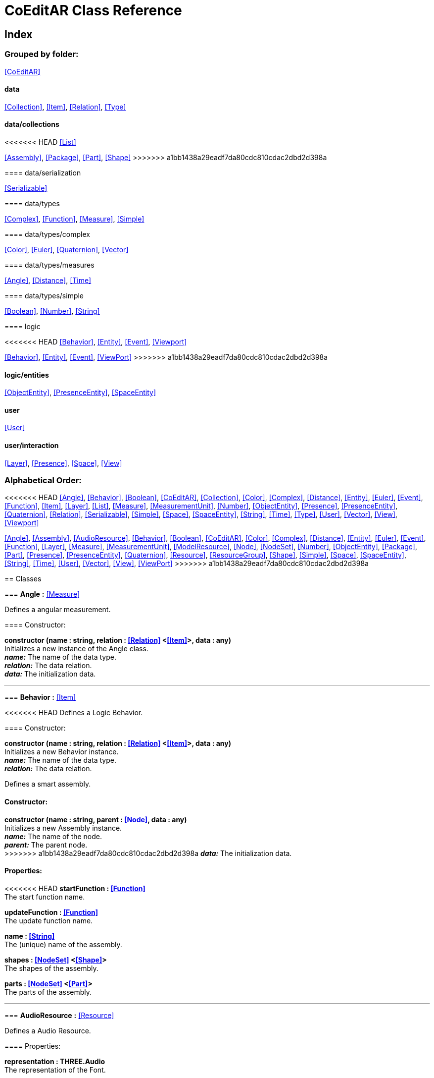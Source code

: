 = CoEditAR Class Reference

== Index

=== Grouped by folder:

<<CoEditAR>>

==== data

<<Collection>>, <<Item>>, <<Relation>>, <<Type>>

==== data/collections

<<<<<<< HEAD
<<List>>
=======
<<Assembly>>, <<Package>>, <<Part>>, <<Shape>>
>>>>>>> a1bb1438a29eadf7da80cdc810cdac2dbd2d398a

==== data/serialization

<<Serializable>>

==== data/types

<<Complex>>, <<Function>>, <<Measure>>, <<Simple>>

==== data/types/complex

<<Color>>, <<Euler>>, <<Quaternion>>, <<Vector>>

==== data/types/measures

<<Angle>>, <<Distance>>, <<Time>>

==== data/types/simple

<<Boolean>>, <<Number>>, <<String>>

==== logic

<<<<<<< HEAD
<<Behavior>>, <<Entity>>, <<Event>>, <<Viewport>>
=======
<<Behavior>>, <<Entity>>, <<Event>>, <<ViewPort>>
>>>>>>> a1bb1438a29eadf7da80cdc810cdac2dbd2d398a

==== logic/entities

<<ObjectEntity>>, <<PresenceEntity>>, <<SpaceEntity>>

==== user

<<User>>

==== user/interaction

<<Layer>>, <<Presence>>, <<Space>>, <<View>>

=== Alphabetical Order:

<<<<<<< HEAD
<<Angle>>, <<Behavior>>, <<Boolean>>, <<CoEditAR>>, <<Collection>>, <<Color>>, <<Complex>>, <<Distance>>, <<Entity>>, <<Euler>>, <<Event>>, <<Function>>, <<Item>>, <<Layer>>, <<List>>, <<Measure>>, <<MeasurementUnit>>, <<Number>>, <<ObjectEntity>>, <<Presence>>, <<PresenceEntity>>, <<Quaternion>>, <<Relation>>, <<Serializable>>, <<Simple>>, <<Space>>, <<SpaceEntity>>, <<String>>, <<Time>>, <<Type>>, <<User>>, <<Vector>>, <<View>>, <<Viewport>>
=======
<<Angle>>, <<Assembly>>, <<AudioResource>>, <<Behavior>>, <<Boolean>>, <<CoEditAR>>, <<Color>>, <<Complex>>, <<Distance>>, <<Entity>>, <<Euler>>, <<Event>>, <<Function>>, <<Layer>>, <<Measure>>, <<MeasurementUnit>>, <<ModelResource>>, <<Node>>, <<NodeSet>>, <<Number>>, <<ObjectEntity>>, <<Package>>, <<Part>>, <<Presence>>, <<PresenceEntity>>, <<Quaternion>>, <<Resource>>, <<ResourceGroup>>, <<Shape>>, <<Simple>>, <<Space>>, <<SpaceEntity>>, <<String>>, <<Time>>, <<User>>, <<Vector>>, <<View>>, <<ViewPort>>
>>>>>>> a1bb1438a29eadf7da80cdc810cdac2dbd2d398a

== Classes

=== [[Angle]]*Angle* *:* <<Measure>>

Defines a angular measurement.

==== Constructor:

**constructor (name : string, relation : <<Relation>> <<<Item>>>, data : any)** + 
Initializes a new instance of the Angle class. + 
*_name:_* The name of the data type. + 
*_relation:_* The data relation. + 
*_data:_* The initialization data. 

'''

=== [[Behavior]]*Behavior* *:* <<Item>>

<<<<<<< HEAD
Defines a Logic Behavior.

==== Constructor:

**constructor (name : string, relation : <<Relation>> <<<Item>>>, data : any)** + 
Initializes a new Behavior instance. + 
*_name:_* The name of the data type. + 
*_relation:_* The data relation. + 
=======
Defines a smart assembly.

==== Constructor:

**constructor (name : string, parent : <<Node>>, data : any)** + 
Initializes a new Assembly instance. + 
*_name:_* The name of the node. + 
*_parent:_* The parent node. + 
>>>>>>> a1bb1438a29eadf7da80cdc810cdac2dbd2d398a
*_data:_* The initialization data. 

==== Properties:

<<<<<<< HEAD
**startFunction : <<Function>>** + 
The start function name. 

**updateFunction : <<Function>>** + 
The update function name. 
=======
**name : <<String>>** + 
The (unique) name of the assembly. 

**shapes : <<NodeSet>> <<<Shape>>>** + 
The shapes of the assembly. 

**parts : <<NodeSet>> <<<Part>>>** + 
The parts of the assembly. 

'''

=== [[AudioResource]]*AudioResource* *:* <<Resource>>

Defines a Audio Resource.

==== Properties:

**representation : THREE.Audio** + 
The representation of the Font. 

'''

=== [[Behavior]]*Behavior* *:* <<Node>>

Defines a Logic Behavior.
>>>>>>> a1bb1438a29eadf7da80cdc810cdac2dbd2d398a

==== Constructor:

**constructor (name : string, parent : <<Node>>, data : any, types : string)** + 
Initializes a new Behavior instance. + 
*_name:_* The name of the node. + 
*_parent:_* The parent node. + 
*_data:_* The initialization data. + 
*_types:_* The metadata of the node. 

==== Properties:

**startFunction : <<Function>>** + 
The start function name. 

**updateFunction : <<Function>>** + 
The update function name. 

'''

=== [[Boolean]]*Boolean* *:* <<Simple>> <boolean>

Defines a Boolean data type.

==== Constructor:

**constructor (name : string, relation : <<Relation>> <<<Item>>>, data : any)** + 
Initializes a new instance of the Boolean class. + 
*_name:_* The name of the data type. + 
*_relation:_* The data relation. + 
*_data:_* The initialization data. 

==== Methods:

**serialize () : any** + 
Serializes the Boolean instance. + 
*_Returns:_* The serialized data. 

**deserialize (data : any, mode : string)** + 
Deserializes the Boolean instance. + 
*_data:_* The data to deserialize. + 
*_mode:_* The deserialization mode. 

'''

<<<<<<< HEAD
=== [[CoEditAR]]*CoEditAR* *:* <<Serializable>>
=======
=== [[CoEditAR]]*CoEditAR* *:* <<Node>>
>>>>>>> a1bb1438a29eadf7da80cdc810cdac2dbd2d398a

Manages the CoEditAR Framework (and facilitates the creation of web apps on top of it).

==== Constructor:

**constructor (data : object)** + 
Initializes a new CoEditAR instance. + 
*_data:_* The initialization data (or a URL to the data file). 

==== Properties:

**frameworkName : string** + 
The name of the CoEditAR Framework. 

**frameworkVersion : number** + 
The version number of the CoEditAR Framework. 

**instances : <<CoEditAR>>** + 
The global list of CoEditAR instances. 

**initialized : boolean** + 
Indicates whether the framework has already been initialized or not. 

**coeditar : <<Number>>** + 
The version number of CoEditAR system. 
<<<<<<< HEAD

**spaces : <<Relation>> <<<Space>>>** + 
The interaction spaces in the CoEditAR system. 

**users : <<Relation>> <<<User>>>** + 
=======

**packages : <<NodeSet>> <<<Package>>>** + 
The packages of the CoEditAR system. 

**spaces : <<NodeSet>> <<<Space>>>** + 
The interaction spaces in the CoEditAR system. 

**users : <<NodeSet>> <<<User>>>** + 
>>>>>>> a1bb1438a29eadf7da80cdc810cdac2dbd2d398a
The users of the CoEditAR system. 

==== Methods:

**init (data : object)** + 
Initializes the CoEditAR Framework. + 
*_data:_* The initialization data (or a URL to the data file). 

<<<<<<< HEAD
'''

=== [[Collection]]*Collection* *:* <<Item>>

Defines a collection of data items.

==== Constructor:

**constructor (types : <<Type>>)** + 
Initializes a new instance of the Collection instance. + 
*_types:_* The types of items in the collection. 

==== Properties:

**types : <<Type>>** + 
The types of items in the data collection. 

**count : number** + 
The number of items of the data collection. 

==== Methods:

**getByIndex (index : number) : ItemType** + 
Gets a data item by index. + 
*_index:_* The index of the item to get. + 
*_Returns:_* The item with the specified index. 

=======
>>>>>>> a1bb1438a29eadf7da80cdc810cdac2dbd2d398a
'''

=== [[Color]]*Color* *:* <<Complex>>

Defines a RGB Color.

==== Constructor:

**constructor (name : string, relation : <<Relation>> <<<Item>>>, data : any)** + 
Initializes a new instance of the Color class. + 
*_name:_* The name of the data type. + 
*_relation:_* The data relation. + 
*_data:_* The initialization data. 

==== Properties:

**r : <<Number>>** + 
The red component of the Color. 

**g : <<Number>>** + 
The green component of the Color. 

**b : <<Number>>** + 
The blue component of the Color. 

**a : <<Number>>** + 
The alpha component of the Color. 

==== Methods:

**getValues ()** + 
Gets the values of the Color. + 
*_Returns:_* An object with the values of the Color. 

'''

=== [[Complex]]*Complex* *:* <<Item>>

Defines a Complex data type.

==== Constructor:

<<<<<<< HEAD
**constructor (name : string, relation : <<Relation>> <<<Item>>>, data : any)** + 
Initializes a new instance of the complex class. + 
*_name:_* The name of the data type. + 
*_relation:_* The data relation. + 
*_data:_* The initialization data. 
=======
**constructor (name : string, parent : <<Node>>, data : any, types : string)** + 
Initializes a new instance of the complex class. + 
*_name:_* The name of the node. + 
*_parent:_* The parent node. + 
*_data:_* The initialization data. + 
*_types:_* The metadata of the node. 
>>>>>>> a1bb1438a29eadf7da80cdc810cdac2dbd2d398a

==== Properties:

**isDefault : boolean** + 
Indicates whether the value is the default or not. 

**isUndefined : boolean** + 
Indicates whether the value is undefined or not. 

==== Methods:

**toArray () : number** + 
Converts the Vector node into an array representation. 

**fromArray (values : number)** + 
Sets the values of the Vector node from an array. + 
*_values:_* An array with the numerical values. 

'''

=== [[Distance]]*Distance* *:* <<Measure>>

Defines a length measurement.

==== Constructor:

**constructor (name : string, relation : <<Relation>> <<<Item>>>, data : any)** + 
Initializes a new instance of the Length class. + 
*_name:_* The name of the data type. + 
*_relation:_* The data relation. + 
*_data:_* The initialization data. 

'''

=== [[Entity]]*Entity* *:* <<Item>>

Defines a logic Entity.

==== Constructor:

<<<<<<< HEAD
**constructor (name : string, relation : <<Relation>> <<<Item>>>, data : any)** + 
Initializes a new Entity instance. + 
*_name:_* The name of the data type. + 
*_relation:_* The data relation. + 
*_data:_* The initialization data. 
=======
**constructor (name : string, parent : <<Node>>, data : any, types : string)** + 
Initializes a new Entity instance. + 
*_name:_* The name of the node. + 
*_parent:_* The parent node. + 
*_data:_* The initialization data. + 
*_types:_* The metadata of the node. 
>>>>>>> a1bb1438a29eadf7da80cdc810cdac2dbd2d398a

==== Properties:

**representation : THREE.Object3D** + 
The representation of the Entity. 

**position : <<Vector>>** + 
The position of the Entity. 

**rotation : <<Euler>>** + 
The rotation of the Entity. 

**behaviors : <<Relation>> <<<Behavior>>>** + 
The behaviors of the Entity. 

<<<<<<< HEAD
**entities : <<Relation>> <<<Entity>>>** + 
=======
**entities : <<NodeSet>> <<<Entity>>>** + 
>>>>>>> a1bb1438a29eadf7da80cdc810cdac2dbd2d398a
The children entities of the Entity. 

==== Methods:

**update (deltaTime : number, forced : boolean)** + 
Updates the Entity. + 
*_deltaTime:_* The update time. + 
*_forced:_* Indicates whether the update is forced or not. 

'''

=== [[Euler]]*Euler* *:* <<Complex>>

Defines the Euler Orientation.

==== Constructor:

**constructor (name : string, relation : <<Relation>> <<<Item>>>, data : any)** + 
Initializes a new instance of the Euler class. + 
*_name:_* The name of the data type. + 
*_relation:_* The data relation. + 
*_data:_* The initialization data. 

==== Properties:

**x : <<Angle>>** + 
The Angle in the X axis. 

**y : <<Angle>>** + 
The Angle in the Y axis. 

**z : <<Angle>>** + 
The Angle in the Z axis. 

**order : <<String>>** + 
The order of application of axis rotation. 

==== Methods:

**getValues ()** + 
Gets the values of the Euler Node. + 
*_Returns:_* An object with the values of the Euler Node. 

**setValues (x : number, y : number, z : number)** + 
Sets the values of the Euler Node. + 
*_x:_* The value in the X axis. + 
*_y:_* The value in the Y axis. + 
*_z:_* The value in the Z axis. 

'''

=== [[Event]]*Event*

Defines a logic event.

==== Constructor:

**constructor (name : string, owner : object, data : object)** + 
Initializes a new Event instance. + 
*_name:_* The event name. + 
*_owner:_* The event owner. + 
*_data:_* The event data. 

==== Properties:

**name : string** + 
The event name. 

**owner : object** + 
The event owner. 

**data : object** + 
The event data. 

**listeners : any** + 
The event listeners. 

==== Methods:

**listen (listener : CallableFunction)** + 
Adds a new listener for the event. + 
*_listener:_* The new listener function to add. 

**trigger (target : any, data : any)** + 
Triggers the event. + 
*_target:_* The object that triggers the event. + 
*_data:_* Additional event data. 

'''

<<<<<<< HEAD
=== [[Function]]*Function* *:* <<Item>>
=======
=== [[Function]]*Function* *:* <<Node>>
>>>>>>> a1bb1438a29eadf7da80cdc810cdac2dbd2d398a

Defines a function handler data Type.

==== Constructor:

<<<<<<< HEAD
**constructor (name : string, relation : <<Relation>> <<<Item>>>, data : any)** + 
Initializes a new instance of the Simple class. + 
*_name:_* The name of the data type. + 
*_relation:_* The data relation. + 
*_data:_* The initialization data. 
=======
**constructor (name : string, parent : <<Node>>, data : any, types : string)** + 
Initializes a new instance of the Simple class. + 
*_name:_* The name of the node. + 
*_parent:_* The parent node. + 
*_data:_* The initialization data. + 
*_types:_* The metadata of the node. 
>>>>>>> a1bb1438a29eadf7da80cdc810cdac2dbd2d398a

==== Properties:

**value : CallableFunction** + 
The current value of the Simple data type. 

**isUndefined : boolean** + 
Indicates whether the value is undefined or not. 

**onModified : <<Event>>** + 
An event triggered if the value is modified. 

==== Methods:

**serialize () : any** + 
<<<<<<< HEAD
Serializes the Function instance. + 
*_Returns:_* The serialized data. 

**deserialize (data : any, mode : string)** + 
Deserializes the Function data type. + 
=======
Serializes the String instance. + 
*_Returns:_* The serialized data. 

**deserialize (data : any, mode : string)** + 
Deserializes the Simple data type. + 
>>>>>>> a1bb1438a29eadf7da80cdc810cdac2dbd2d398a
*_data:_* The value to deserialize. + 
*_mode:_* The deserialization mode. 

'''

<<<<<<< HEAD
=== [[Item]]*Item*

Defines a basic data structure. Provides mechanisms to store semantic data.

==== Constructor:

**constructor (name : string, relation : <<Relation>> <<<Item>>>)** + 
Initializes a new instance of the Item class. + 
*_name:_* The name of the data item. + 
*_relation:_* The data relation. 

==== Properties:

**name : string** + 
The name of the data item. 

**relations : Record <string>** + 
The relations of with other data types. 

**parent : <<Item>>** + 
The parent of the data item. 

**children : <<Relation>> <<<Item>>>** + 
The child data types. 

**updated : boolean** + 
Indicates if the Node has been updated or not. 

**onModification : <<Event>>** + 
An event triggered before a data item is modified. (If any listener return a false value, it prevents the modification). 

**onUpdate : <<Event>>** + 
An event triggered before a data item is updated. (If any listener return a false value, it prevents the update). 

**onCreation : <<Event>>** + 
A global event triggered before a data item is created. (If any listener return a false value, it prevents the creation). 

==== Methods:

**update (deltaTime : number, forced : boolean, data : any)** + 
Updates the Node. + 
*_deltaTime:_* The update time. + 
*_forced:_* Indicates whether the update is forced or not. + 
*_data:_* Additional update data. 

**serialize (mode : string) : any** + 
Serializes the Node instance. + 
*_mode:_* The serialization mode: full (default), simple,). + 
*_Returns:_* The serialized data. 

**deserialize (data : any, mode : string)** + 
Deserializes the Node instance. + 
*_data:_* The data to deserialize. + 
*_mode:_* The deserialization mode. 

'''

=== [[Layer]]*Layer* *:* <<Item>>
=======
=== [[Layer]]*Layer* *:* <<Node>>
>>>>>>> a1bb1438a29eadf7da80cdc810cdac2dbd2d398a

Defines an user interaction Layer.

==== Constructor:

**constructor (name : string, relation : <<Relation>> <<<Item>>>, data : any)** + 
Initializes a new Layer instance. + 
<<<<<<< HEAD
*_name:_* The name of the data type. + 
*_relation:_* The data relation. + 
=======
*_name:_* The name of the layer. + 
*_parent:_* The parent Node of the layer. + 
>>>>>>> a1bb1438a29eadf7da80cdc810cdac2dbd2d398a
*_data:_* The initialization data. 

==== Properties:

**presence : <<Presence>>** + 
The space associated with the presence. 

==== Methods:

**deserialize (data : any, mode : string)** + 
Deserializes the Layer instance. + 
*_data:_* The data to deserialize. + 
*_mode:_* The deserialization mode. 

<<<<<<< HEAD
'''

=== [[List]]*List* *:* <<Collection>> <ItemType>

Defines a generic list of data types.

==== Constructor:

**constructor (types : <<Type>>)** + 
Initializes a new instance of the List instance. + 
*_types:_* The types of types in the collection. 

==== Methods:

**add (item : ItemType, position : number)** + 
Adds a new item to the list. + 
*_item:_* The item to add. + 
*_position:_* The position where to add the item (by default, at the end). Negative values imply counting from the end of the list. + 
*_Returns:_* The added type. 

=======
>>>>>>> a1bb1438a29eadf7da80cdc810cdac2dbd2d398a
'''

=== [[Measure]]*Measure* *:* <<Number>>

Defines a numeric Measure Node.

==== Constructor:

<<<<<<< HEAD
**constructor (name : string, relation : <<Relation>> <<<Item>>>, data : any, units : <<MeasurementUnit>>)** + 
Initializes a new instance of the Type class. + 
*_name:_* The name of the data type. + 
*_relation:_* The data relation. + 
*_data:_* The initialization data. + 
=======
**constructor (name : string, parent : <<Node>>, data : any, types : string, units : <<MeasurementUnit>>)** + 
Initializes a new instance of the Type class. + 
*_name:_* The name of the Node. + 
*_parent:_* The parent Node. + 
*_data:_* The initialization data. + 
*_types:_* The metadata of the node. + 
>>>>>>> a1bb1438a29eadf7da80cdc810cdac2dbd2d398a
*_units:_* The measurement units of the Node. 

==== Properties:

**unit : <<MeasurementUnit>>** + 
The current unit of the Measure. 

**units : <<MeasurementUnit>>** + 
The units of the Measure. 

**unitIndex : number** + 
The value of the Measure in the selected unit. 

==== Methods:

**serialize () : any** + 
Serializes the String instance. + 
*_Returns:_* The serialized data. 

**deserialize (data : any, mode : string)** + 
Deserializes the Simple data type. + 
*_data:_* The value to deserialize. + 
*_mode:_* The deserialization mode. 

'''

=== [[MeasurementUnit]]*MeasurementUnit*

Defines a Measurement Unit.

==== Constructor:

**constructor (id : string, abbrevs : string, factor : number, defaultValue : number, min : number, max : number)** + 
Initializes a new instance of the MeasurementUnit class. + 
*_id:_* The id of the Measurement Unit. + 
*_abbrevs:_* The abbreviations of the Measurement Unit. + 
*_factor:_* The relative conversion factor of the Measurement Unit. + 
*_defaultValue:_* The default value of the Measurement Unit. + 
*_min:_* The minimum possible value of the Measurement Unit. + 
*_max:_* The maximum possible value of the Measurement Unit. 

==== Properties:

**id : string** + 
The name of the Measurement Unit. 

**abbrevs : string** + 
The list of abbreviations of the Measurement Unit. 

**factor : number** + 
The relative conversion factor of the Measurement Unit. 

**defaultValue : number** + 
The default value of the Measurement Unit. 

**min : number** + 
The minimum possible value of the Measurement Unit. 

**max : number** + 
The maximum possible value of the Measurement Unit. 

'''

<<<<<<< HEAD
=======
=== [[ModelResource]]*ModelResource* *:* <<Resource>>

Defines a Model Resource.

'''

=== [[Node]]*Node*

Defines a data Node.

==== Constructor:

**constructor (name : string, parent : <<Node>>, data : any, types : string)** + 
Initializes a new instance of the Node class. + 
*_name:_* The name of the Node. + 
*_parent:_* The parent Node. + 
*_data:_* The initialization data. + 
*_types:_* The metadata of the node. 

==== Properties:

**nodeName : string** + 
The name of the Node. 

**nodeType : string** + 
The current type of the Node. 

**nodeTypes : string** + 
The list of types of the Node. 

**nodeParent : <<Node>>** + 
The parent Node. 

**nodeChildren : <<Node>>** + 
The child Nodes. 

**nodeUpdated : boolean** + 
Indicates if the Node has been updated or not. 

**onPreUpdate : <<Event>>** + 
An event triggered before the Node is updated. 

**onPostUpdate : <<Event>>** + 
An event triggered after the Node is updated. 

==== Methods:

**update (deltaTime : number, forced : boolean, data : any)** + 
Updates the Node. + 
*_deltaTime:_* The update time. + 
*_forced:_* Indicates whether the update is forced or not. + 
*_data:_* Additional update data. 

**serialize (mode : string) : any** + 
Serializes the Node instance. + 
*_mode:_* The serialization mode: full (default), simple,). + 
*_Returns:_* The serialized data. 

**deserialize (data : any, mode : string)** + 
Deserializes the Node instance. + 
*_data:_* The data to deserialize. + 
*_mode:_* The deserialization mode. 

**nodeAncestor (type : string, name : string) : <<Node>>** + 
Searches for a specific ancestor Node (higher in the Node hierarchy). + 
*_type:_* The type of node to look for. + 
*_name:_* The name of node to look for. + 
*_Returns:_* The node that satisfies the search conditions (if it exists). 

'''

=== [[NodeSet]]*NodeSet* *:* <<Node>>

Define a set of data Nodes.

==== Constructor:

**constructor (name : string, parent : <<Node>>, subtypes : any, data : any)** + 
Initializes a new instance of the NodeSet class. + 
*_name:_* The name of the NodeSet. + 
*_parent:_* The parent Node. + 
*_subtypes:_* The node subtypes of the NodeSet. + 
*_data:_* The initialization data. 

==== Properties:

**typedChildren : type** + 
The children Nodes (converted to the type). 

**count : number** + 
The number of child in the NodeSet. 

**isNodeSet : boolean** + 
Identifies teh instance as a NodeSet. 

==== Methods:

**serialize (mode : string) : any** + 
Serializes the Node instance. + 
*_mode:_* The serialization mode. + 
*_Returns:_* The serialized data. 

**deserialize (data : any, mode : string)** + 
Deserializes the NodeSet instance. + 
*_data:_* The data to deserialize. + 
*_mode:_* The deserialization mode. 

**getByName (name : string) : type** + 
Gets a specific Node in the collection. + 
*_name:_* The name of the node to get. 

**getByIndex (index : number) : type** + 
Gets a node by index. + 
*_index:_* The index of the node to get. + 
*_Returns:_* The node with the given index. 

'''

>>>>>>> a1bb1438a29eadf7da80cdc810cdac2dbd2d398a
=== [[Number]]*Number* *:* <<Simple>> <number>

Defines a Number data type.

==== Constructor:

**constructor (name : string, relation : <<Relation>> <<<Item>>>, data : any)** + 
Initializes a new instance of the Number class. + 
*_name:_* The name of the data type. + 
*_relation:_* The data relation. + 
*_data:_* The initialization data. 

==== Properties:

**min : number** + 
The minimum possible value of Number. 

**max : number** + 
The maximum possible value of the Number. 

==== Methods:

**serialize () : any** + 
Serializes the Number instance. + 
*_Returns:_* The serialized data. 

**deserialize (data : any, mode : string)** + 
Deserializes the Number instance. + 
*_data:_* The data to deserialize. + 
*_mode:_* The deserialization mode. 

**checkValue (value : number) : boolean** + 
Checks if the value is valid for this Number instance. + 
*_value:_* The value to check. + 
*_Returns:_* A boolean value indicating whether the value is valid or not. 

'''

=== [[ObjectEntity]]*ObjectEntity* *:* <<Entity>>
<<<<<<< HEAD

Defines an entity associated to an object.

==== Constructor:

**constructor (name : string, relation : <<Relation>> <<<Item>>>, data : any)** + 
Initializes a new Space instance. + 
*_name:_* The name of the data type. + 
*_relation:_* The data relation. + 
*_data:_* The initialization data. 

==== Methods:

**update (deltaTime : number, forced : boolean)** + 
Updates the Entity. + 
*_deltaTime:_* The update time. + 
*_forced:_* Indicates whether the update is forced or not. 

'''

=== [[Presence]]*Presence* *:* <<Item>>

Defines a user presence in an User Interaction space.

==== Constructor:

**constructor (name : string, relation : <<Relation>> <<<Item>>>, data : any)** + 
Initializes a new Presence instance. + 
*_name:_* The name of the data type. + 
*_relation:_* The data relation. + 
=======

Defines an entity associated to an object.

==== Constructor:

**constructor (name : string, parent : <<Node>>, data : any)** + 
Initializes a new Space instance. + 
*_name:_* The name of the space. + 
*_parent:_* The parent node of the space. + 
*_data:_* The initialization data. 

==== Properties:

**assembly : <<Assembly>>** + 
The assembly of the object. 

==== Methods:

**update (deltaTime : number, forced : boolean)** + 
Updates the Entity. + 
*_deltaTime:_* The update time. + 
*_forced:_* Indicates whether the update is forced or not. 

'''

=== [[Package]]*Package* *:* <<Node>>

Describes a package (a collection of resources).

==== Constructor:

**constructor (name : string, parent : <<Node>>, data : any)** + 
Initializes a new Package instance. + 
*_name:_* The name of the node. + 
*_parent:_* The parent node. + 
*_data:_* The initialization data. 

==== Properties:

**name : <<String>>** + 
The (unique) name of the package. 

**assemblies : <<NodeSet>> <<<Assembly>>>** + 
The behaviors contained in the package. 

**behaviors : <<NodeSet>> <<<Behavior>>>** + 
The behaviors contained in the package. 

**entities : <<NodeSet>> <<<Entity>>>** + 
The entities contained in the package. 

'''

=== [[Part]]*Part* *:* <<Node>>

Defines a part of a smart assembly.

==== Constructor:

**constructor (name : string, parent : <<Node>>, data : any)** + 
Initializes a new Part instance. + 
*_name:_* The name of the node. + 
*_parent:_* The parent node. + 
>>>>>>> a1bb1438a29eadf7da80cdc810cdac2dbd2d398a
*_data:_* The initialization data. 

==== Properties:

<<<<<<< HEAD
**entity : <<PresenceEntity>>** + 
The entity associated with this presence. 

=======
**name : <<String>>** + 
The (unique) name of the part. 

**shapes : <<NodeSet>> <<<Shape>>>** + 
The shape of the part. 

'''

=== [[Presence]]*Presence* *:* <<Node>>

Defines a user presence in an User Interaction space.

==== Constructor:

**constructor (name : string, parent : <<Node>>, data : any)** + 
Initializes a new Presence instance. + 
*_name:_* The name of the presence. + 
*_parent:_* The parent Node of the presence. + 
*_data:_* The initialization data. 

==== Properties:

**entity : <<PresenceEntity>>** + 
The entity associated with this presence. 

>>>>>>> a1bb1438a29eadf7da80cdc810cdac2dbd2d398a
**space : <<Space>>** + 
The space associated with the presence. 

==== Methods:

**deserialize (data : any, mode : string) : void** + 
Deserializes the Presence instance. + 
*_data:_* The data to deserialize. + 
*_mode:_* The deserialization mode. 

'''

=== [[PresenceEntity]]*PresenceEntity* *:* <<Entity>>

Defines a user Presence entity.

==== Constructor:

<<<<<<< HEAD
**constructor (name : string, relation : <<Relation>> <<<Item>>>, data : any)** + 
Initializes a new CameraEntity instance. + 
*_name:_* The name of the data type. + 
*_relation:_* The data relation. + 
=======
**constructor (name : string, parent : <<Node>>, data : any)** + 
Initializes a new CameraEntity instance. + 
*_name:_* The parent of the entity. + 
 + 
>>>>>>> a1bb1438a29eadf7da80cdc810cdac2dbd2d398a
*_data:_* The initialization data. 

==== Properties:

**fieldOfView : <<Number>>** + 
The field of view of the Camera. 

**aspectRatio : <<Number>>** + 
The aspect ratio of the Camera. 

**nearPlane : <<Number>>** + 
The near plane of the Camera frustum. 

**farPlane : <<Number>>** + 
The far plane of the Camera frustum. 

==== Methods:

**update (deltaTime : number, forced : boolean)** + 
Updates the Entity. + 
*_deltaTime:_* The update time. + 
*_forced:_* Indicates whether the update is forced or not. 

'''

=== [[Quaternion]]*Quaternion* *:* <<Complex>>

Defines a four-dimensional complex number to describe rotations.

==== Constructor:

**constructor (name : string, relation : <<Relation>> <<<Item>>>, data : any)** + 
Initializes a new instance of the Quaternion class. + 
*_name:_* The name of the data type. + 
*_relation:_* The data relation. + 
*_data:_* The initialization data. 

==== Properties:

**x : <<Number>>** + 
The value of the quaternion vector in the X(i) axis. 

**y : <<Number>>** + 
The value of the quaternion vector in the Y(j) axis. 

**z : <<Number>>** + 
The value of the quaternion vector in the Z(k) axis. 

**w : <<Number>>** + 
The rotation half-angle around the quaternion vector. 

==== Methods:

**getValues () : object** + 
Gets the values of the Quaternion. + 
*_Returns:_* An object with the values of the Quaternion. 

**setValues (x : number, y : number, z : number, w : number)** + 
Sets the values of the Quaternion. + 
*_x:_* The value of the quaternion vector in the X(i) axis. + 
*_y:_* The value of the quaternion vector in the Y(j) axis. + 
*_z:_* The value of the quaternion vector in the Z(k) axis. + 
*_w:_* The rotation half-angle around the quaternion vector. 

'''

=== [[Relation]]*Relation* *:* <<Collection>> <ItemType>

Defines a binary (1 to N) relation between data types. Necessary for serialization and to store relational data.

==== Constructor:

<<<<<<< HEAD
**constructor (name : string, types : <<Type>>, owner : <<Item>>, parent : <<Relation>> <<<Item>>>)** + 
Initializes a new instance of the Relation class. + 
*_name:_* The name(s) of the relation. + 
*_types:_* The types of item in the collection. + 
*_owner:_* The main data the data relation. + 
*_parent:_* The parent the data relation. 
=======
**constructor (type : string, name : string, parent : <<Node>>, data : any)** + 
Initializes a new instance of the Simple class. + 
 + 
*_name:_* The name of the node. + 
*_parent:_* The parent node. + 
*_data:_* The initialization data. 
>>>>>>> a1bb1438a29eadf7da80cdc810cdac2dbd2d398a

==== Properties:

**name : string** + 
The name of the data relation. 

**owner : <<Item>>** + 
The main type the data relation. 

**parent : <<Relation>> <<<Item>>>** + 
The parent data relation. 

**children : <<Relation>> <<<Item>>>** + 
The child data relations. 

==== Methods:

**add (item : ItemType)** + 
Adds a new type to the relation. + 
*_item:_* The item to add. + 
*_Returns:_* The added type. 

'''

=== [[Serializable]]*Serializable* *:* <<Item>>

Defines an object ready for serialization

'''

=== [[Simple]]*Simple* *:* <<Item>>

<<<<<<< HEAD
Defines a simple data type.

==== Constructor:

**constructor (name : string, relation : <<Relation>> <<<Item>>>, data : any)** + 
Initializes a new instance of the Simple class. + 
*_name:_* The name of the data type. + 
*_relation:_* The data relation. + 
*_data:_* The initialization data. 
=======
Defines a shape of a smart assembly.

==== Constructor:

**constructor (name : string, parent : <<Node>>, data : any)** + 
Initializes a new Shape instance. + 
*_name:_* The name of the node. + 
*_parent:_* The parent node. + 
*_data:_* The initialization data. 

==== Properties:

**name : <<String>>** + 
The (unique) name of the shape. 

**width : <<Distance>>** + 
The width of the shape. 

**height : <<Distance>>** + 
The height of the shape. 

**depth : <<Distance>>** + 
The depth of the shape. 

**radius : <<Distance>>** + 
The radius of the shape. 

**radius2 : <<Distance>>** + 
The secondary radius of the shape (for cones). 

'''

=== [[Simple]]*Simple* *:* <<Node>>

Defines a Simple data Type.

==== Constructor:

**constructor (name : string, parent : <<Node>>, data : any, types : string)** + 
Initializes a new instance of the Simple class. + 
*_name:_* The name of the node. + 
*_parent:_* The parent node. + 
*_data:_* The initialization data. + 
*_types:_* The metadata of the node. 
>>>>>>> a1bb1438a29eadf7da80cdc810cdac2dbd2d398a

==== Properties:

**value : BasicType** + 
The current value of the Simple data type. 

**defaultValue : BasicType** + 
The default value of the Simple data type. 

**validValues : BasicType** + 
The valid values of the Simple data type. 

**validValueIndex : number** + 
The index of the value in the valid Simple data type. 

**isDefault : boolean** + 
Indicates whether the value is the default or not. 

**isUndefined : boolean** + 
Indicates whether the value is undefined or not. 

==== Methods:

**serialize () : any** + 
Serializes the String instance. + 
*_Returns:_* The serialized data. 

**deserialize (data : any, mode : string)** + 
Deserializes the Simple data type. + 
*_data:_* The value to deserialize. + 
*_mode:_* The deserialization mode. 

**checkValue (value : BasicType) : boolean** + 
Checks if the value is valid for the Simple data type, + 
*_value:_* The value to check. + 
*_Returns:_* A boolean value indicating whether the value is valid or not. 

'''

=== [[Space]]*Space* *:* <<Item>>

Defines a User Interaction Space.

==== Constructor:

<<<<<<< HEAD
**constructor (name : string, relation : <<Relation>> <<<Item>>>, data : any)** + 
Initializes a new View instance. + 
*_name:_* The name of the data type. + 
*_relation:_* The data relation. + 
=======
**constructor (name : string, parent : <<Node>>, data : any)** + 
Initializes a new View instance. + 
*_name:_* The name of the View. + 
*_parent:_* The parent Node of the View. + 
>>>>>>> a1bb1438a29eadf7da80cdc810cdac2dbd2d398a
*_data:_* The initialization data. 

==== Properties:

**entity : <<SpaceEntity>>** + 
The main entity of the Space. 

==== Methods:

**deserialize (data : any, mode : string) : void** + 
Deserializes the Presence instance. + 
*_data:_* The data to deserialize. + 
*_mode:_* The deserialization mode. 

'''

=== [[SpaceEntity]]*SpaceEntity* *:* <<Entity>>

Defines an entity associated to an interaction Space.

==== Constructor:

<<<<<<< HEAD
**constructor (name : string, relation : <<Relation>> <<<Item>>>, data : any)** + 
Initializes a new Space instance. + 
*_name:_* The name of the data type. + 
*_relation:_* The data relation. + 
=======
**constructor (name : string, parent : <<Node>>, data : any)** + 
Initializes a new Space instance. + 
*_name:_* The name of the space. + 
*_parent:_* The parent node of the space. + 
>>>>>>> a1bb1438a29eadf7da80cdc810cdac2dbd2d398a
*_data:_* The initialization data. 

==== Properties:

<<<<<<< HEAD
**spaces : <<Relation>> <<<SpaceEntity>>>** + 
=======
**spaces : <<NodeSet>> <<<SpaceEntity>>>** + 
>>>>>>> a1bb1438a29eadf7da80cdc810cdac2dbd2d398a
The subspaces of the space. 

'''

=== [[String]]*String* *:* <<Simple>> <string>

Defines a String data type.

==== Constructor:

**constructor (name : string, relation : <<Relation>> <<<Item>>>, data : any)** + 
Initializes a new instance of the String class. + 
*_name:_* The name of the data type. + 
*_relation:_* The data relation. + 
*_data:_* The initialization data. 

==== Properties:

**validRegEx : RegExp** + 
The regular expression values of the String. 

==== Methods:

**deserialize (data : any, mode : string)** + 
Deserializes the String instance. + 
*_data:_* The data to deserialize. + 
*_mode:_* The deserialization mode. 

**checkValue (value : string) : boolean** + 
Checks if the value is valid for this String instance. + 
*_value:_* The value to check. + 
*_Returns:_* A boolean value indicating whether the value is valid or not. 

'''

=== [[Time]]*Time* *:* <<Measure>>

Defines a time measurement.

==== Constructor:

**constructor (name : string, relation : <<Relation>> <<<Item>>>, data : any)** + 
Initializes a new instance of the Time class. + 
*_name:_* The name of the data type. + 
*_relation:_* The data relation. + 
*_data:_* The initialization data. 

'''

<<<<<<< HEAD
=== [[Type]]*Type*

Contains the metadata of a data type .

==== Constructor:

**constructor (innerType : any, parent : <<Type>>, params : any)** + 
Initializes a new instance of the Type class. + 
*_innerType:_* The Javascript type. + 
*_parent:_* The parent data type. + 
*_params:_* The initialization parameters. 

==== Properties:

**record : Record <string>** + 
The global list of Item instances. 

**innerType : <<Function>>** + 
The inner type of the data type. 

**name : string** + 
The name of the data type. 

**instances : <<Item>>** + 
The list of items of the data type. 

**parent : <<Type>>** + 
The parent data type. 

**children : <<Type>>** + 
The child data types. 

==== Methods:

**is (typeName : string) : boolean** + 
Checks if the type is + 
*_typeName:_* The name of the type. 

'''

=== [[User]]*User* *:* <<Item>>
=======
=== [[User]]*User* *:* <<Node>>
>>>>>>> a1bb1438a29eadf7da80cdc810cdac2dbd2d398a

Defines a user.

==== Constructor:

<<<<<<< HEAD
**constructor (name : string, relation : <<Relation>> <<<Item>>>, data : any)** + 
Initializes a new User instance. + 
*_name:_* The name of the data type. + 
*_relation:_* The data relation. + 
=======
**constructor (name : string, parent : <<Node>>, data : any)** + 
Initializes a new User instance. + 
*_name:_* The name of the user. + 
*_parent:_* The parent Node of the user. + 
>>>>>>> a1bb1438a29eadf7da80cdc810cdac2dbd2d398a
*_data:_* The initialization data. 

==== Properties:

<<<<<<< HEAD
**presences : <<Relation>> <<<Presence>>>** + 
The presences of the user in the interaction spaces. 

**views : <<Relation>> <<<View>>>** + 
=======
**presences : <<NodeSet>> <<<Presence>>>** + 
The presences of the user in the interaction spaces. 

**views : <<NodeSet>> <<<View>>>** + 
>>>>>>> a1bb1438a29eadf7da80cdc810cdac2dbd2d398a
The point of views of the user. 

==== Methods:

**update (deltaTime : number, forced : boolean)** + 
Updates the Entity. + 
*_deltaTime:_* The update time. + 
*_forced:_* Indicates whether the update is forced or not. 

'''

=== [[Vector]]*Vector* *:* <<Complex>>

Defines a three-dimensional vector.

==== Constructor:

**constructor (name : string, relation : <<Relation>> <<<Item>>>, data : any)** + 
Initializes a new instance of the Vector3 class. + 
*_name:_* The name of the data type. + 
*_relation:_* The data relation. + 
*_data:_* The initialization data. 

==== Properties:

**x : <<Distance>>** + 
The vector component in the X axis. 

**y : <<Distance>>** + 
The vector component in the Y axis. 

**z : <<Distance>>** + 
The vector component in the Z axis. 

==== Methods:

**getValues () : object** + 
Gets the values of the Vector. + 
*_Returns:_* An object with the values of the Vector. 

**setValues (x : number, y : number, z : number)** + 
Sets the values of the Vector. + 
*_x:_* The vector component in the X axis. + 
*_y:_* The vector component in the Y axis. + 
*_z:_* The vector component in the Z axis. 

'''

=== [[View]]*View* *:* <<Item>>

Defines a User Interaction View.

==== Constructor:

**constructor (name : string, relation : <<Relation>> <<<Item>>>, data : any)** + 
Initializes a new View instance. + 
*_name:_* The name of the data type. + 
*_relation:_* The data relation. + 
*_data:_* The initialization data. 

==== Properties:

**element : HTMLElement** + 
The main element of the view. 

**canvas : HTMLCanvasElement** + 
The canvas element of the view. 

**state : <<String>>** + 
The state of the view. 

**width : <<Number>>** + 
The width of the view. 

**height : <<Number>>** + 
The height of the view. 

**layers : <<Relation>> <<<Layer>>>** + 
The layers of the view. 

**fpsValue : number** + 
The current Frames Per Second value. 

**fpsValues : number** + 
The list of Frames Per Second values. 

==== Methods:

**update (time : number)** + 
Updates the Viewport. + 
*_time:_* The time (in milliseconds) since the last call. 

**resize ()** + 
Resizes the viewport. 

**createDomElement (type : string, id : string, parent : HTMLElement, classes : string, style : string, content : string) : HTMLElement** + 
Creates a DOM element + 
*_type:_* The type of the element (its tag name) + 
*_id:_* The id of the element. + 
*_parent:_* The parent of the element. + 
*_classes:_* The classes of the element. + 
*_style:_* The style of the element. + 
*_content:_* The HTML content of the element. + 
*_Returns:_* The generated element. 

**addCssRule (selector : string, rule : string, override)** + 
Creates a CSS rule. + 
*_selector:_* The CSS selector + 
*_rule:_* The css rule + 
*_override:_* Indicates whether to override rules or not. 

'''

<<<<<<< HEAD
=== [[Viewport]]*Viewport*
=======
=== [[ViewPort]]*ViewPort*
>>>>>>> a1bb1438a29eadf7da80cdc810cdac2dbd2d398a

Defines a Viewport.

==== Constructor:

<<<<<<< HEAD
**constructor (canvas : HTMLCanvasElement, updateFunction : any)** + 
Initializes a new Viewport instance. + 
*_canvas:_* The canvas of the viewport. + 
*_updateFunction:_* The function called upon viewport update. 
=======
**constructor (canvas, updateFunction)** + 
Initializes a new View instance. + 
*_canvas:_* The canvas of the viewport. + 
 
>>>>>>> a1bb1438a29eadf7da80cdc810cdac2dbd2d398a

==== Properties:

**element : HTMLElement** + 
<<<<<<< HEAD
The main element of the viewport. 

**canvas : HTMLCanvasElement** + 
The canvas element of the viewport. 

**renderer : THREE.WebGLRenderer** + 
The renderer of the viewport. 

==== Methods:

**resize (width : number, height : number)** + 
Resizes the viewport. + 
*_width:_* The width of the viewport. + 
*_height:_* The height of the viewport. 

**render (presence : <<Presence>>)** + 
Renders the a user presence in an interaction space. + 
*_presence:_* The user presence. 
=======
The main element of the view. 

**canvas : HTMLCanvasElement** + 
The canvas element of the view. 

**renderer : THREE.WebGLRenderer** + 
The renderer of the view. 

==== Methods:

**resize (width, height)** + 
Initializes a new View instance. + 
 + 
 

**render (presence : <<Presence>>)** + 
Initializes a new View instance. + 
 
>>>>>>> a1bb1438a29eadf7da80cdc810cdac2dbd2d398a

'''


